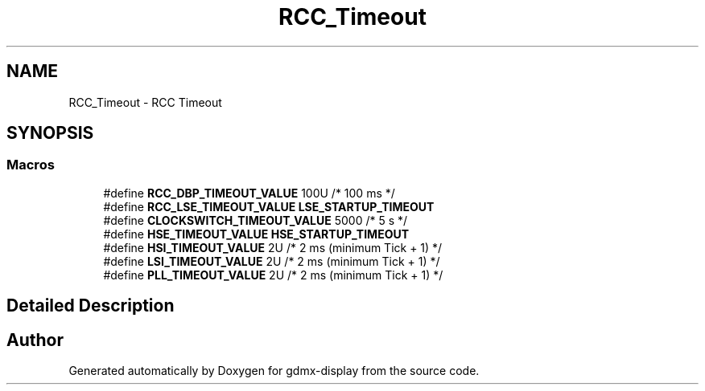.TH "RCC_Timeout" 3 "Mon May 24 2021" "gdmx-display" \" -*- nroff -*-
.ad l
.nh
.SH NAME
RCC_Timeout \- RCC Timeout
.SH SYNOPSIS
.br
.PP
.SS "Macros"

.in +1c
.ti -1c
.RI "#define \fBRCC_DBP_TIMEOUT_VALUE\fP   100U    /* 100 ms */"
.br
.ti -1c
.RI "#define \fBRCC_LSE_TIMEOUT_VALUE\fP   \fBLSE_STARTUP_TIMEOUT\fP"
.br
.ti -1c
.RI "#define \fBCLOCKSWITCH_TIMEOUT_VALUE\fP   5000    /* 5 s    */"
.br
.ti -1c
.RI "#define \fBHSE_TIMEOUT_VALUE\fP   \fBHSE_STARTUP_TIMEOUT\fP"
.br
.ti -1c
.RI "#define \fBHSI_TIMEOUT_VALUE\fP   2U      /* 2 ms (minimum Tick + 1) */"
.br
.ti -1c
.RI "#define \fBLSI_TIMEOUT_VALUE\fP   2U      /* 2 ms (minimum Tick + 1) */"
.br
.ti -1c
.RI "#define \fBPLL_TIMEOUT_VALUE\fP   2U      /* 2 ms (minimum Tick + 1) */"
.br
.in -1c
.SH "Detailed Description"
.PP 

.SH "Author"
.PP 
Generated automatically by Doxygen for gdmx-display from the source code\&.
